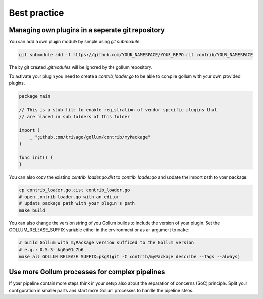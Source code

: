 Best practice
==================================

Managing own plugins in a seperate git repository
--------------------------------------------------

You can add a own plugin module by simple using `git submodule`:

.. code-block:: bash

    git submodule add -f https://github.com/YOUR_NAMESPACE/YOUR_REPO.git contrib/YOUR_NAMESPACE


The by git created `.gitmodules` will be ignored by the gollum repository.

To activate your plugin you need to create a `contrib_loader.go` to be able to compile gollum with your own provided plugins.

.. code-block:: go

    package main

    // This is a stub file to enable registration of vendor specific plugins that
    // are placed in sub folders of this folder.

    import (
    	_ "github.com/trivago/gollum/contrib/myPackage"
    )

    func init() {
    }


You can also copy the existing `contrib_loader.go.dist` to `contrib_loader.go` and update the import path to your package:

.. code-block:: bash

    cp contrib_loader.go.dist contrib_loader.go
    # open contrib_loader.go with an editor
    # update package path with your plugin's path
    make build

You can also change the version string of you Gollum builds to include the version of your plugin.
Set the GOLLUM_RELEASE_SUFFIX variable either in the environment or as an argument to ``make``:

.. code-block:: bash

    # build Gollum with myPackage version suffixed to the Gollum version
    # e.g.: 0.5.3-pkg0a01d7b6
    make all GOLLUM_RELEASE_SUFFIX=pkg$(git -C contrib/myPackage describe --tags --always)


Use more Gollum processes for complex pipelines
--------------------------------------------------

If your pipeline contain more steps think in your setup also about the separation of concerns (SoC) principle.
Split your configuration in smaller parts and start more Gollum processes to handle the pipeline steps.
